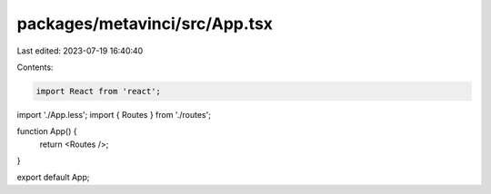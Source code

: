packages/metavinci/src/App.tsx
==============================

Last edited: 2023-07-19 16:40:40

Contents:

.. code-block:: tsx

    import React from 'react';
import './App.less';
import { Routes } from './routes';

function App() {
  return <Routes />;
}

export default App;


